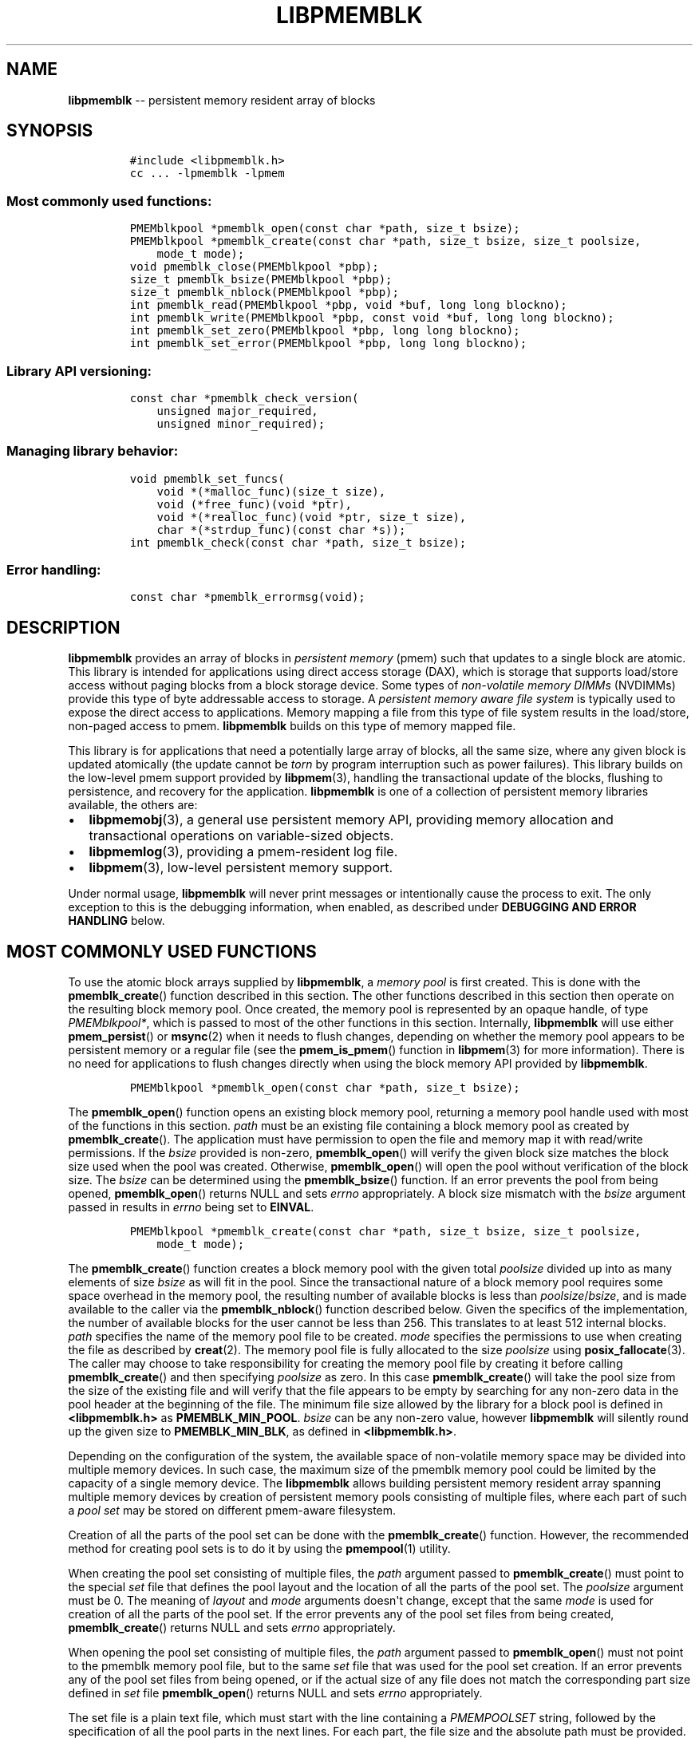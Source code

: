 .\" Automatically generated by Pandoc 1.16.0.2
.\"
.TH "LIBPMEMBLK" "3" "2017-06-19" "NVM Library - pmemblk API version 1.0" "NVML Programmer's Manual"
.hy
.\" Copyright 2014-2017, Intel Corporation
.\"
.\" Redistribution and use in source and binary forms, with or without
.\" modification, are permitted provided that the following conditions
.\" are met:
.\"
.\"     * Redistributions of source code must retain the above copyright
.\"       notice, this list of conditions and the following disclaimer.
.\"
.\"     * Redistributions in binary form must reproduce the above copyright
.\"       notice, this list of conditions and the following disclaimer in
.\"       the documentation and/or other materials provided with the
.\"       distribution.
.\"
.\"     * Neither the name of the copyright holder nor the names of its
.\"       contributors may be used to endorse or promote products derived
.\"       from this software without specific prior written permission.
.\"
.\" THIS SOFTWARE IS PROVIDED BY THE COPYRIGHT HOLDERS AND CONTRIBUTORS
.\" "AS IS" AND ANY EXPRESS OR IMPLIED WARRANTIES, INCLUDING, BUT NOT
.\" LIMITED TO, THE IMPLIED WARRANTIES OF MERCHANTABILITY AND FITNESS FOR
.\" A PARTICULAR PURPOSE ARE DISCLAIMED. IN NO EVENT SHALL THE COPYRIGHT
.\" OWNER OR CONTRIBUTORS BE LIABLE FOR ANY DIRECT, INDIRECT, INCIDENTAL,
.\" SPECIAL, EXEMPLARY, OR CONSEQUENTIAL DAMAGES (INCLUDING, BUT NOT
.\" LIMITED TO, PROCUREMENT OF SUBSTITUTE GOODS OR SERVICES; LOSS OF USE,
.\" DATA, OR PROFITS; OR BUSINESS INTERRUPTION) HOWEVER CAUSED AND ON ANY
.\" THEORY OF LIABILITY, WHETHER IN CONTRACT, STRICT LIABILITY, OR TORT
.\" (INCLUDING NEGLIGENCE OR OTHERWISE) ARISING IN ANY WAY OUT OF THE USE
.\" OF THIS SOFTWARE, EVEN IF ADVISED OF THE POSSIBILITY OF SUCH DAMAGE.
.SH NAME
.PP
\f[B]libpmemblk\f[] \-\- persistent memory resident array of blocks
.SH SYNOPSIS
.IP
.nf
\f[C]
#include\ <libpmemblk.h>
cc\ ...\ \-lpmemblk\ \-lpmem
\f[]
.fi
.SS Most commonly used functions:
.IP
.nf
\f[C]
PMEMblkpool\ *pmemblk_open(const\ char\ *path,\ size_t\ bsize);
PMEMblkpool\ *pmemblk_create(const\ char\ *path,\ size_t\ bsize,\ size_t\ poolsize,
\ \ \ \ mode_t\ mode);
void\ pmemblk_close(PMEMblkpool\ *pbp);
size_t\ pmemblk_bsize(PMEMblkpool\ *pbp);
size_t\ pmemblk_nblock(PMEMblkpool\ *pbp);
int\ pmemblk_read(PMEMblkpool\ *pbp,\ void\ *buf,\ long\ long\ blockno);
int\ pmemblk_write(PMEMblkpool\ *pbp,\ const\ void\ *buf,\ long\ long\ blockno);
int\ pmemblk_set_zero(PMEMblkpool\ *pbp,\ long\ long\ blockno);
int\ pmemblk_set_error(PMEMblkpool\ *pbp,\ long\ long\ blockno);
\f[]
.fi
.SS Library API versioning:
.IP
.nf
\f[C]
const\ char\ *pmemblk_check_version(
\ \ \ \ unsigned\ major_required,
\ \ \ \ unsigned\ minor_required);
\f[]
.fi
.SS Managing library behavior:
.IP
.nf
\f[C]
void\ pmemblk_set_funcs(
\ \ \ \ void\ *(*malloc_func)(size_t\ size),
\ \ \ \ void\ (*free_func)(void\ *ptr),
\ \ \ \ void\ *(*realloc_func)(void\ *ptr,\ size_t\ size),
\ \ \ \ char\ *(*strdup_func)(const\ char\ *s));
int\ pmemblk_check(const\ char\ *path,\ size_t\ bsize);
\f[]
.fi
.SS Error handling:
.IP
.nf
\f[C]
const\ char\ *pmemblk_errormsg(void);
\f[]
.fi
.SH DESCRIPTION
.PP
\f[B]libpmemblk\f[] provides an array of blocks in \f[I]persistent
memory\f[] (pmem) such that updates to a single block are atomic.
This library is intended for applications using direct access storage
(DAX), which is storage that supports load/store access without paging
blocks from a block storage device.
Some types of \f[I]non\-volatile memory DIMMs\f[] (NVDIMMs) provide this
type of byte addressable access to storage.
A \f[I]persistent memory aware file system\f[] is typically used to
expose the direct access to applications.
Memory mapping a file from this type of file system results in the
load/store, non\-paged access to pmem.
\f[B]libpmemblk\f[] builds on this type of memory mapped file.
.PP
This library is for applications that need a potentially large array of
blocks, all the same size, where any given block is updated atomically
(the update cannot be \f[I]torn\f[] by program interruption such as
power failures).
This library builds on the low\-level pmem support provided by
\f[B]libpmem\f[](3), handling the transactional update of the blocks,
flushing to persistence, and recovery for the application.
\f[B]libpmemblk\f[] is one of a collection of persistent memory
libraries available, the others are:
.IP \[bu] 2
\f[B]libpmemobj\f[](3), a general use persistent memory API, providing
memory allocation and transactional operations on variable\-sized
objects.
.IP \[bu] 2
\f[B]libpmemlog\f[](3), providing a pmem\-resident log file.
.IP \[bu] 2
\f[B]libpmem\f[](3), low\-level persistent memory support.
.PP
Under normal usage, \f[B]libpmemblk\f[] will never print messages or
intentionally cause the process to exit.
The only exception to this is the debugging information, when enabled,
as described under \f[B]DEBUGGING AND ERROR HANDLING\f[] below.
.SH MOST COMMONLY USED FUNCTIONS
.PP
To use the atomic block arrays supplied by \f[B]libpmemblk\f[], a
\f[I]memory pool\f[] is first created.
This is done with the \f[B]pmemblk_create\f[]() function described in
this section.
The other functions described in this section then operate on the
resulting block memory pool.
Once created, the memory pool is represented by an opaque handle, of
type \f[I]PMEMblkpool*\f[], which is passed to most of the other
functions in this section.
Internally, \f[B]libpmemblk\f[] will use either \f[B]pmem_persist\f[]()
or \f[B]msync\f[](2) when it needs to flush changes, depending on
whether the memory pool appears to be persistent memory or a regular
file (see the \f[B]pmem_is_pmem\f[]() function in \f[B]libpmem\f[](3)
for more information).
There is no need for applications to flush changes directly when using
the block memory API provided by \f[B]libpmemblk\f[].
.IP
.nf
\f[C]
PMEMblkpool\ *pmemblk_open(const\ char\ *path,\ size_t\ bsize);
\f[]
.fi
.PP
The \f[B]pmemblk_open\f[]() function opens an existing block memory
pool, returning a memory pool handle used with most of the functions in
this section.
\f[I]path\f[] must be an existing file containing a block memory pool as
created by \f[B]pmemblk_create\f[]().
The application must have permission to open the file and memory map it
with read/write permissions.
If the \f[I]bsize\f[] provided is non\-zero, \f[B]pmemblk_open\f[]()
will verify the given block size matches the block size used when the
pool was created.
Otherwise, \f[B]pmemblk_open\f[]() will open the pool without
verification of the block size.
The \f[I]bsize\f[] can be determined using the \f[B]pmemblk_bsize\f[]()
function.
If an error prevents the pool from being opened, \f[B]pmemblk_open\f[]()
returns NULL and sets \f[I]errno\f[] appropriately.
A block size mismatch with the \f[I]bsize\f[] argument passed in results
in \f[I]errno\f[] being set to \f[B]EINVAL\f[].
.IP
.nf
\f[C]
PMEMblkpool\ *pmemblk_create(const\ char\ *path,\ size_t\ bsize,\ size_t\ poolsize,
\ \ \ \ mode_t\ mode);
\f[]
.fi
.PP
The \f[B]pmemblk_create\f[]() function creates a block memory pool with
the given total \f[I]poolsize\f[] divided up into as many elements of
size \f[I]bsize\f[] as will fit in the pool.
Since the transactional nature of a block memory pool requires some
space overhead in the memory pool, the resulting number of available
blocks is less than \f[I]poolsize\f[]/\f[I]bsize\f[], and is made
available to the caller via the \f[B]pmemblk_nblock\f[]() function
described below.
Given the specifics of the implementation, the number of available
blocks for the user cannot be less than 256.
This translates to at least 512 internal blocks.
\f[I]path\f[] specifies the name of the memory pool file to be created.
\f[I]mode\f[] specifies the permissions to use when creating the file as
described by \f[B]creat\f[](2).
The memory pool file is fully allocated to the size \f[I]poolsize\f[]
using \f[B]posix_fallocate\f[](3).
The caller may choose to take responsibility for creating the memory
pool file by creating it before calling \f[B]pmemblk_create\f[]() and
then specifying \f[I]poolsize\f[] as zero.
In this case \f[B]pmemblk_create\f[]() will take the pool size from the
size of the existing file and will verify that the file appears to be
empty by searching for any non\-zero data in the pool header at the
beginning of the file.
The minimum file size allowed by the library for a block pool is defined
in \f[B]<libpmemblk.h>\f[] as \f[B]PMEMBLK_MIN_POOL\f[].
\f[I]bsize\f[] can be any non\-zero value, however \f[B]libpmemblk\f[]
will silently round up the given size to \f[B]PMEMBLK_MIN_BLK\f[], as
defined in \f[B]<libpmemblk.h>\f[].
.PP
Depending on the configuration of the system, the available space of
non\-volatile memory space may be divided into multiple memory devices.
In such case, the maximum size of the pmemblk memory pool could be
limited by the capacity of a single memory device.
The \f[B]libpmemblk\f[] allows building persistent memory resident array
spanning multiple memory devices by creation of persistent memory pools
consisting of multiple files, where each part of such a \f[I]pool
set\f[] may be stored on different pmem\-aware filesystem.
.PP
Creation of all the parts of the pool set can be done with the
\f[B]pmemblk_create\f[]() function.
However, the recommended method for creating pool sets is to do it by
using the \f[B]pmempool\f[](1) utility.
.PP
When creating the pool set consisting of multiple files, the
\f[I]path\f[] argument passed to \f[B]pmemblk_create\f[]() must point to
the special \f[I]set\f[] file that defines the pool layout and the
location of all the parts of the pool set.
The \f[I]poolsize\f[] argument must be 0.
The meaning of \f[I]layout\f[] and \f[I]mode\f[] arguments doesn\[aq]t
change, except that the same \f[I]mode\f[] is used for creation of all
the parts of the pool set.
If the error prevents any of the pool set files from being created,
\f[B]pmemblk_create\f[]() returns NULL and sets \f[I]errno\f[]
appropriately.
.PP
When opening the pool set consisting of multiple files, the
\f[I]path\f[] argument passed to \f[B]pmemblk_open\f[]() must not point
to the pmemblk memory pool file, but to the same \f[I]set\f[] file that
was used for the pool set creation.
If an error prevents any of the pool set files from being opened, or if
the actual size of any file does not match the corresponding part size
defined in \f[I]set\f[] file \f[B]pmemblk_open\f[]() returns NULL and
sets \f[I]errno\f[] appropriately.
.PP
The set file is a plain text file, which must start with the line
containing a \f[I]PMEMPOOLSET\f[] string, followed by the specification
of all the pool parts in the next lines.
For each part, the file size and the absolute path must be provided.
.PP
The size has to be compliant with the format specified in IEC 80000\-13,
IEEE 1541 or the Metric Interchange Format.
Standards accept SI units with obligatory B \- kB, MB, GB, ...
(multiplier by 1000) and IEC units with optional "iB" \- KiB, MiB, GiB,
..., K, M, G, ...
\- (multiplier by 1024).
.PP
The path of a part can point to a Device DAX and in such case the size
argument can be set to an "AUTO" string, which means that the size of
the device will be automatically resolved at pool creation time.
When using Device DAX there\[aq]s also one additional restriction \- it
is not allowed to concatenate more than one Device DAX device in a
single pool set if the configured internal alignment is other than 4KiB.
In such case a pool set can consist only of a single part (single Device
DAX).
Please see \f[B]ndctl\-create\-namespace\f[](1) for information on how
to configure desired alignment on Device DAX.
.PP
Device DAX is the device\-centric analogue of Filesystem DAX.
It allows memory ranges to be allocated and mapped without need of an
intervening file system.
For more information please see \f[B]ndctl\-create\-namespace\f[](1).
.PP
The minimum file size of each part of the pool set is the same as the
minimum size allowed for a block pool consisting of one file.
It is defined in \f[B]<libpmemblk.h>\f[] as \f[B]PMEMBLK_MIN_POOL\f[].
Lines starting with "#" character are ignored.
.PP
Here is the example "myblkpool.set" file:
.IP
.nf
\f[C]
PMEMPOOLSET
100G\ /mountpoint0/myfile.part0
200G\ /mountpoint1/myfile.part1
400G\ /mountpoint2/myfile.part2
\f[]
.fi
.PP
The files in the set may be created by running the following command:
.IP
.nf
\f[C]
$\ pmempool\ create\ blk\ <bsize>\ myblkpool.set
\f[]
.fi
.IP
.nf
\f[C]
void\ pmemblk_close(PMEMblkpool\ *pbp);
\f[]
.fi
.PP
The \f[B]pmemblk_close\f[]() function closes the memory pool indicated
by \f[I]pbp\f[] and deletes the memory pool handle.
The block memory pool itself lives on in the file that contains it and
may be re\-opened at a later time using \f[B]pmemblk_open\f[]() as
described above.
.IP
.nf
\f[C]
size_t\ pmemblk_bsize(PMEMblkpool\ *pbp);
\f[]
.fi
.PP
The \f[B]pmemblk_bsize\f[]() function returns the block size of the
specified block memory pool.
It\[aq]s the value which was passed as \f[I]bsize\f[] to
\f[B]pmemblk_create\f[]().
\f[I]pbp\f[] must be a block memory pool handle as returned by
\f[B]pmemblk_open\f[]() or \f[B]pmemblk_create\f[]().
.IP
.nf
\f[C]
size_t\ pmemblk_nblock(PMEMblkpool\ *pbp);
\f[]
.fi
.PP
The \f[B]pmemblk_nblock\f[]() function returns the usable space in the
block memory pool, expressed as the number of blocks available.
\f[I]pbp\f[] must be a block memory pool handle as returned by
\f[B]pmemblk_open\f[]() or \f[B]pmemblk_create\f[]().
.IP
.nf
\f[C]
int\ pmemblk_read(PMEMblkpool\ *pbp,\ void\ *buf,\ long\ long\ blockno);
\f[]
.fi
.PP
The \f[B]pmemblk_read\f[]() function reads a block from memory pool
\f[I]pbp\f[], block number \f[I]blockno\f[], into the buffer
\f[I]buf\f[].
On success, zero is returned.
On error, \-1 is returned and \f[I]errno\f[] is set.
Reading a block that has never been written by \f[B]pmemblk_write\f[]()
will return a block of zeroes.
.IP
.nf
\f[C]
int\ pmemblk_write(PMEMblkpool\ *pbp,\ const\ void\ *buf,\ long\ long\ blockno);
\f[]
.fi
.PP
The \f[B]pmemblk_write\f[]() function writes a block from \f[I]buf\f[]
to block number \f[I]blockno\f[] in the memory pool \f[I]pbp\f[].
The write is atomic with respect to other reads and writes.
In addition, the write cannot be torn by program failure or system
crash; on recovery the block is guaranteed to contain either the old
data or the new data, never a mixture of both.
On success, zero is returned.
On error, \-1 is returned and \f[I]errno\f[] is set.
.IP
.nf
\f[C]
int\ pmemblk_set_zero(PMEMblkpool\ *pbp,\ long\ long\ blockno);
\f[]
.fi
.PP
The \f[B]pmemblk_set_zero\f[]() function writes zeros to block number
\f[I]blockno\f[] in memory pool \f[I]pbp\f[].
Using this function is faster than actually writing a block of zeros
since \f[B]libpmemblk\f[] uses metadata to indicate the block should
read back as zero.
On success, zero is returned.
On error, \-1 is returned and \f[I]errno\f[] is set.
.IP
.nf
\f[C]
int\ pmemblk_set_error(PMEMblkpool\ *pbp,\ long\ long\ blockno);
\f[]
.fi
.PP
The \f[B]pmemblk_set_error\f[]() function sets the error state for block
number \f[I]blockno\f[] in memory pool \f[I]pbp\f[].
A block in the error state returns \f[I]errno\f[] \f[B]EIO\f[] when
read.
Writing the block clears the error state and returns the block to normal
use.
On success, zero is returned.
On error, \-1 is returned and \f[I]errno\f[] is set.
.SH LIBRARY API VERSIONING
.PP
This section describes how the library API is versioned, allowing
applications to work with an evolving API.
.IP
.nf
\f[C]
const\ char\ *pmemblk_check_version(
\ \ \ \ unsigned\ major_required,
\ \ \ \ unsigned\ minor_required);
\f[]
.fi
.PP
The \f[B]pmemblk_check_version\f[]() function is used to see if the
installed \f[B]libpmemblk\f[] supports the version of the library API
required by an application.
The easiest way to do this is for the application to supply the
compile\-time version information, supplied by defines in
\f[B]<ibpmemblk.h>\f[], like this:
.IP
.nf
\f[C]
reason\ =\ pmemblk_check_version(PMEMBLK_MAJOR_VERSION,
\ \ \ \ \ \ \ \ \ \ \ \ \ \ \ \ \ \ \ \ \ \ \ \ \ \ \ \ \ \ \ PMEMBLK_MINOR_VERSION);
if\ (reason\ !=\ NULL)\ {
\ \ \ \ /*\ version\ check\ failed,\ reason\ string\ tells\ you\ why\ */
}
\f[]
.fi
.PP
Any mismatch in the major version number is considered a failure, but a
library with a newer minor version number will pass this check since
increasing minor versions imply backwards compatibility.
.PP
An application can also check specifically for the existence of an
interface by checking for the version where that interface was
introduced.
These versions are documented in this man page as follows: unless
otherwise specified, all interfaces described here are available in
version 1.0 of the library.
Interfaces added after version 1.0 will contain the text \f[I]introduced
in version x.y\f[] in the section of this manual describing the feature.
.PP
When the version check performed by \f[B]pmemblk_check_version\f[]() is
successful, the return value is NULL.
Otherwise the return value is a static string describing the reason for
failing the version check.
The string returned by \f[B]pmemblk_check_version\f[]() must not be
modified or freed.
.SH MANAGING LIBRARY BEHAVIOR
.PP
The library entry points described in this section are less commonly
used than the previous sections.
.IP
.nf
\f[C]
void\ pmemblk_set_funcs(
\ \ \ \ void\ *(*malloc_func)(size_t\ size),
\ \ \ \ void\ (*free_func)(void\ *ptr),
\ \ \ \ void\ *(*realloc_func)(void\ *ptr,\ size_t\ size),
\ \ \ \ char\ *(*strdup_func)(const\ char\ *s));
\f[]
.fi
.PP
The \f[B]pmemblk_set_funcs\f[]() function allows an application to
override memory allocation calls used internally by \f[B]libpmemblk\f[].
Passing in NULL for any of the handlers will cause the
\f[B]libpmemblk\f[] default function to be used.
The library does not make heavy use of the system malloc functions, but
it does allocate approximately 4\-8 kilobytes for each memory pool in
use.
.IP
.nf
\f[C]
int\ pmemblk_check(const\ char\ *path,\ size_t\ bsize);
\f[]
.fi
.PP
The \f[B]pmemblk_check\f[]() function performs a consistency check of
the file indicated by \f[I]path\f[] and returns 1 if the memory pool is
found to be consistent.
Any inconsistencies found will cause \f[B]pmemblk_check\f[]() to return
0, in which case the use of the file with \f[B]libpmemblk\f[] will
result in undefined behavior.
The debug version of \f[B]libpmemblk\f[] will provide additional details
on inconsistencies when \f[B]PMEMBLK_LOG_LEVEL\f[] is at least 1, as
described in the \f[B]DEBUGGING AND ERROR HANDLING\f[] section below.
When \f[I]bsize\f[] is non\-zero \f[B]pmemblk_check\f[]() will compare
it to the block size of the pool and return 0 when they don\[aq]t match.
\f[B]pmemblk_check\f[]() will return \-1 and set \f[I]errno\f[] if it
cannot perform the consistency check due to other errors.
\f[B]pmemblk_check\f[]() opens the given \f[I]path\f[] read\-only so it
never makes any changes to the file.
This function is not supported on Device DAX.
.SH DEBUGGING AND ERROR HANDLING
.PP
Two versions of \f[B]libpmemblk\f[] are typically available on a
development system.
The normal version, accessed when a program is linked using the
\f[B]\-lpmemblk\f[] option, is optimized for performance.
That version skips checks that impact performance and never logs any
trace information or performs any run\-time assertions.
If an error is detected during the call to \f[B]libpmemblk\f[] function,
an application may retrieve an error message describing the reason of
failure using the following function:
.IP
.nf
\f[C]
const\ char\ *pmemblk_errormsg(void);
\f[]
.fi
.PP
The \f[B]pmemblk_errormsg\f[]() function returns a pointer to a static
buffer containing the last error message logged for current thread.
The error message may include description of the corresponding error
code (if \f[I]errno\f[] was set), as returned by \f[B]strerror\f[](3).
The error message buffer is thread\-local; errors encountered in one
thread do not affect its value in other threads.
The buffer is never cleared by any library function; its content is
significant only when the return value of the immediately preceding call
to \f[B]libpmemblk\f[] function indicated an error, or if \f[I]errno\f[]
was set.
The application must not modify or free the error message string, but it
may be modified by subsequent calls to other library functions.
.PP
A second version of \f[B]libpmemblk\f[], accessed when a program uses
the libraries under \f[B]/usr/lib/nvml_debug\f[], contains run\-time
assertions and trace points.
The typical way to access the debug version is to set the environment
variable \f[B]LD_LIBRARY_PATH\f[] to \f[B]/usr/lib/nvml_debug\f[] or
\f[B]/usr/lib64/nvml_debug\f[] depending on where the debug libraries
are installed on the system.
The trace points in the debug version of the library are enabled using
the environment variable \f[B]PMEMBLK_LOG_LEVEL\f[], which can be set to
the following values:
.IP \[bu] 2
\f[B]0\f[] \- This is the default level when \f[B]PMEMBLK_LOG_LEVEL\f[]
is not set.
No log messages are emitted at this level.
.IP \[bu] 2
\f[B]1\f[] \- Additional details on any errors detected are logged (in
addition to returning the \f[I]errno\f[]\-based errors as usual).
The same information may be retrieved using \f[B]pmemblk_errormsg\f[]().
.IP \[bu] 2
\f[B]2\f[] \- A trace of basic operations is logged.
.IP \[bu] 2
\f[B]3\f[] \- This level enables a very verbose amount of function call
tracing in the library.
.IP \[bu] 2
\f[B]4\f[] \- This level enables voluminous and fairly obscure tracing
information that is likely only useful to the \f[B]libpmemblk\f[]
developers.
.PP
The environment variable \f[B]PMEMBLK_LOG_FILE\f[] specifies a file name
where all logging information should be written.
If the last character in the name is "\-", the PID of the current
process will be appended to the file name when the log file is created.
If \f[B]PMEMBLK_LOG_FILE\f[] is not set, the logging output goes to
stderr.
.PP
Setting the environment variable \f[B]PMEMBLK_LOG_LEVEL\f[] has no
effect on the non\-debug version of \f[B]libpmemblk\f[].
See also \f[B]libpmem\f[](3) to get information about other environment
variables affecting \f[B]libpmemblk\f[] behavior.
.SH EXAMPLE
.PP
The following example illustrates how the \f[B]libpmemblk\f[] API is
used.
.IP
.nf
\f[C]
#include\ <fcntl.h>
#include\ <errno.h>
#include\ <stdlib.h>
#include\ <unistd.h>
#include\ <string.h>
#include\ <libpmemblk.h>

/*\ size\ of\ the\ pmemblk\ pool\ \-\-\ 1\ GB\ */
#define\ POOL_SIZE\ ((size_t)(1\ <<\ 30))

/*\ size\ of\ each\ element\ in\ the\ pmem\ pool\ */
#define\ ELEMENT_SIZE\ 1024

int
main(int\ argc,\ char\ *argv[])
{
\ \ \ \ const\ char\ path[]\ =\ "/pmem\-fs/myfile";
\ \ \ \ PMEMblkpool\ *pbp;
\ \ \ \ size_t\ nelements;
\ \ \ \ char\ buf[ELEMENT_SIZE];

\ \ \ \ /*\ create\ the\ pmemblk\ pool\ or\ open\ it\ if\ it\ already\ exists\ */
\ \ \ \ pbp\ =\ pmemblk_create(path,\ ELEMENT_SIZE,\ POOL_SIZE,\ 0666);

\ \ \ \ if\ (pbp\ ==\ NULL)
\ \ \ \ \ \ \ \ pbp\ =\ pmemblk_open(path,\ ELEMENT_SIZE);

\ \ \ \ if\ (pbp\ ==\ NULL)\ {
\ \ \ \ \ \ \ \ perror(path);
\ \ \ \ \ \ \ \ exit(1);
\ \ \ \ }

\ \ \ \ /*\ how\ many\ elements\ fit\ into\ the\ file?\ */
\ \ \ \ nelements\ =\ pmemblk_nblock(pbp);
\ \ \ \ printf("file\ holds\ %zu\ elements",\ nelements);

\ \ \ \ /*\ store\ a\ block\ at\ index\ 5\ */
\ \ \ \ strcpy(buf,\ "hello,\ world");
\ \ \ \ if\ (pmemblk_write(pbp,\ buf,\ 5)\ <\ 0)\ {
\ \ \ \ \ \ \ \ perror("pmemblk_write");
\ \ \ \ \ \ \ \ exit(1);
\ \ \ \ }

\ \ \ \ /*\ read\ the\ block\ at\ index\ 10\ (reads\ as\ zeros\ initially)\ */
\ \ \ \ if\ (pmemblk_read(pbp,\ buf,\ 10)\ <\ 0)\ {
\ \ \ \ \ \ \ \ perror("pmemblk_read");
\ \ \ \ \ \ \ \ exit(1);
\ \ \ \ }

\ \ \ \ /*\ zero\ out\ the\ block\ at\ index\ 5\ */
\ \ \ \ if\ (pmemblk_set_zero(pbp,\ 5)\ <\ 0)\ {
\ \ \ \ \ \ \ \ perror("pmemblk_set_zero");
\ \ \ \ \ \ \ \ exit(1);
\ \ \ \ }

\ \ \ \ /*\ ...\ */

\ \ \ \ pmemblk_close(pbp);
}
\f[]
.fi
.PP
See <http://pmem.io/nvml/libpmemblk> for more examples using the
\f[B]libpmemblk\f[] API.
.SH BUGS
.PP
Unlike \f[B]libpmemobj\f[], data replication is not supported in
\f[B]libpmemblk\f[].
Thus, it is not allowed to specify replica sections in pool set files.
.SH ACKNOWLEDGEMENTS
.PP
\f[B]libpmemblk\f[] builds on the persistent memory programming model
recommended by the SNIA NVM Programming Technical Work Group:
<http://snia.org/nvmp>
.SH SEE ALSO
.PP
\f[B]mmap\f[](2), \f[B]munmap\f[](2), \f[B]msync\f[](2),
\f[B]strerror\f[](3), \f[B]libpmemobj\f[](3), \f[B]libpmemlog\f[](3),
\f[B]libpmem\f[](3), \f[B]libvmem\f[](3),
\f[B]ndctl\-create\-namespace\f[](1) and \f[B]<http://pmem.io>\f[]
